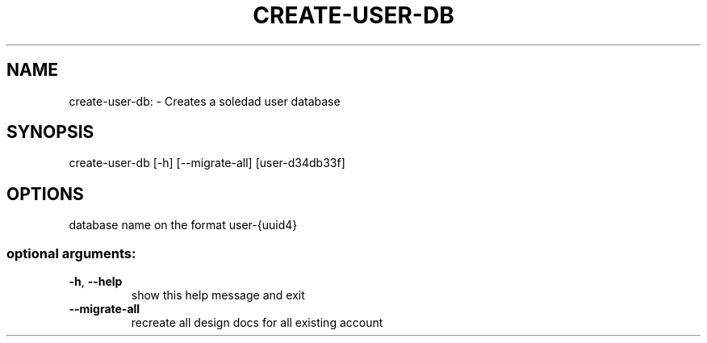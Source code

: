 .\" DO NOT MODIFY THIS FILE!  It was generated by help2man 1.46.4.
.TH CREATE-USER-DB "1" "March 2017" "create-user-db"
.SH NAME
create-user-db: \- Creates a soledad user database
.SH SYNOPSIS
create\-user\-db [\-h] [\-\-migrate\-all] [user\-d34db33f]
.SH OPTIONS
.TP
database name on the format user\-{uuid4}
.SS "optional arguments:"
.TP
\fB\-h\fR, \fB\-\-help\fR
show this help message and exit
.TP
\fB\-\-migrate\-all\fR
recreate all design docs for all existing account
